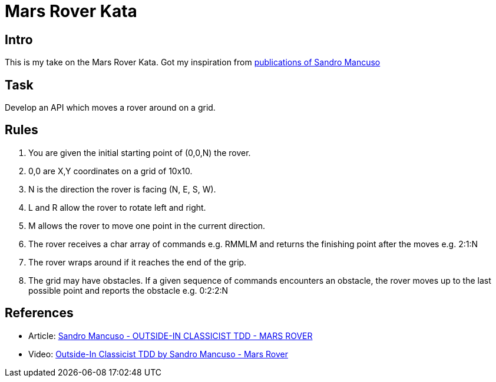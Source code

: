 = Mars Rover Kata =

== Intro ==
This is my take on the Mars Rover Kata. Got my inspiration
from <<References,publications of Sandro Mancuso>>

== Task ==
Develop an API which moves a rover around on a grid.

== Rules ==
1. You are given the initial starting point of (0,0,N) the rover.
2. 0,0 are X,Y coordinates on a grid of 10x10.
3. N is the direction the rover is facing (N, E, S, W).
4. L and R allow the rover to rotate left and right.
5. M allows the rover to move one point in the current direction.
6. The rover receives a char array of commands e.g. RMMLM and
   returns the finishing point after the moves e.g. 2:1:N
7. The rover wraps around if it reaches the end of the grip.
8. The grid may have obstacles. If a given sequence of commands
   encounters an obstacle, the rover moves up to the last
   possible point and reports the obstacle e.g. 0:2:2:N

== References ==
* Article: https://codurance.com/videos/2017-09-05-mars-rover/[Sandro Mancuso - OUTSIDE-IN CLASSICIST TDD - MARS ROVER]
* Video: https://youtu.be/24vzFAvOzo0/[Outside-In Classicist TDD by Sandro Mancuso - Mars Rover]

